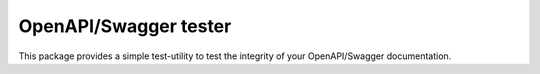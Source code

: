 .. role:: python(code)
   :language: python

########################################
OpenAPI/Swagger tester
########################################

This package provides a simple test-utility to test the integrity of your OpenAPI/Swagger documentation.
